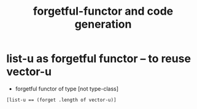 #+title: forgetful-functor and code generation

* list-u as forgetful functor -- to reuse vector-u

  - forgetful functor of type [not type-class]

  #+begin_src jojo
  [list-u == (forget .length of vector-u)]
  #+end_src
